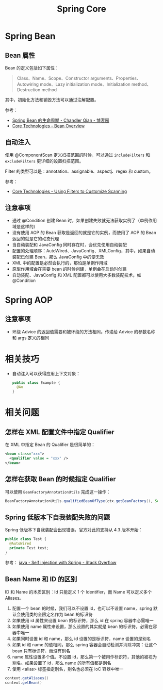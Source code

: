 #+TITLE:      Spring Core

* 目录                                                    :TOC_2_gh:noexport:
- [[#spring-bean][Spring Bean]]
  - [[#bean-属性][Bean 属性]]
  - [[#自动注入][自动注入]]
  - [[#注意事项][注意事项]]
- [[#spring-aop][Spring AOP]]
  - [[#注意事项-1][注意事项]]
- [[#相关技巧][相关技巧]]
- [[#相关问题][相关问题]]
  - [[#怎样在-xml-配置文件中指定-qualifier][怎样在 XML 配置文件中指定 Qualifier]]
  - [[#怎样在获取-bean-的时候指定-qualifier][怎样在获取 Bean 的时候指定 Qualifier]]
  - [[#spring-低版本下自我装配失败的问题][Spring 低版本下自我装配失败的问题]]
  - [[#bean-name-和-id-的区别][Bean Name 和 ID 的区别]]

* Spring Bean
** Bean 属性
   Bean 的定义包括如下属性：
   #+BEGIN_QUOTE
   Class、Name、Scope、Constructor arguments、Properties、Autowiring mode、Lazy initialization mode、Initialization method、Destruction method
   #+END_QUOTE

   其中，初始化方法和销毁方法可以通过注解配置。
   
   参考：
   + [[https://www.cnblogs.com/zrtqsk/p/3735273.html][Spring Bean 的生命周期 - Chandler Qian - 博客园]]
   + [[https://docs.spring.io/spring-framework/docs/current/spring-framework-reference/core.html#beans-definition][Core Technologies - Bean Overview]]

** 自动注入
   使用 @ComponentScan 定义扫描范围的时候，可以通过 ~includeFilters~ 和 ~excludeFilters~ 更详细的设置扫描范围。

   Filter 的类型可以是：annotation、assignable、aspectj、regex 和 custom。

   参考：
   + [[https://docs.spring.io/spring-framework/docs/current/spring-framework-reference/core.html#beans-scanning-filters][Core Technologies - Using Filters to Customize Scanning]]

** 注意事项
   + 通过 @Condition 创建 Bean 时，如果创建失败就无法获取实例了（单例作用域是这样的）
   + 没有使用 AOP 的 Bean 获取是返回的就是它的实例，而使用了 AOP 的 Bean 返回的就是它的动态代理
   + 当自动装配和 JavaConfig 同时存在时，会优先使用自动装配
   + 配置的处理顺序：AutoWired、JavaConfig、XMLConfig，其中，如果自动装配已创建 Bean，那么 JavaConfig 中的便无效
   + XML 中的配置是必然会执行的，那怕是单例作用域
   + 原型作用域会在需要 bean 的时候创建，单例会在启动时创建
   + 自动装配、JavaConfig 和 XML 配置都可以使用大多数装配技术，如 @Condition

* Spring AOP 
** 注意事项
   + 环绕 Advice 的返回值需要和被环绕的方法相同，传递给 Advice 的参数名称和 args 定义的相同

* 相关技巧
  + 自动注入可以获得应用上下文对象：
    #+BEGIN_SRC java
      public class Example {
        @Au
      }
    #+END_SRC

* 相关问题
** 怎样在 XML 配置文件中指定 Qualifier
   在 XML 中指定 Bean 的 Qualifier 是很简单的：
   #+BEGIN_SRC xml
     <bean class="xxx">
       <qualifier value = "xxx" />
     </bean>
   #+END_SRC

** 怎样在获取 Bean 的时候指定 Qualifier
   可以使用 ~BeanFactoryAnnotationUtils~ 完成这一操作：
   #+BEGIN_SRC java
     BeanFactoryAnnotationUtils.qualifiedBeanOfType(ctx.getBeanFactory(), Service.class, "Wanted")
   #+END_SRC
** Spring 低版本下自我装配失败的问题
   Spring 低版本下自我装配会出现错误，官方对此的支持从 4.3 版本开始：
   #+BEGIN_SRC java
     public class Test {
       @AutoWired
       private Test test;
     }
   #+END_SRC

   参考： [[https://stackoverflow.com/questions/5152686/self-injection-with-spring][java - Self injection with Spring - Stack Overflow]]

** Bean Name 和 ID 的区别
   ID 和 Name 的本质区别：Id 只能定义 1 个 Identifier，而 Name 可以定义多个 Aliases。

   1. 配置一个 bean 的时候，我们可以不设置 id，也可以不设置 name，spring 默认会使用类的全限定名作为 bean 的标识符
   2. 如果使用 id 属性来设置 bean 的标识符，那么 id 在 spring 容器中必需唯一
   3. 如果使用 name 属性来设置，那么设置的其实就是 bean 的标识符，必需在容器中唯一
   4. 如果同时设置 id 和 name，那么 id 设置的是标识符，name 设置的是别名
   5. 如果 id 和 name 的值相同，那么 spring 容器会自动检测并消除冲突：让这个 bean 只有标识符，而没有别名
   6. name 属性设置多个值。不设置 id，那么第一个被用作标识符，其他的被视为别名。如果设置了 id，那么 name 的所有值都是别名
   7. 使用 <alias> 标签指定别名，别名也必须在 IoC 容器中唯一

   #+BEGIN_SRC java
     context.getAliases()
     context.getBean()
   #+END_SRC

